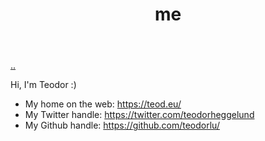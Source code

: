 :PROPERTIES:
:ID: 1a915a34-7a98-498c-914a-70c2ecf47afc
:END:
#+TITLE: me

[[file:..][..]]

Hi, I'm Teodor :)

- My home on the web: https://teod.eu/
- My Twitter handle: https://twitter.com/teodorheggelund
- My Github handle: https://github.com/teodorlu/
